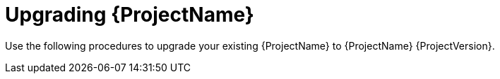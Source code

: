 [id="Upgrading_{project-context}_{context}"]
= Upgrading {ProjectName}

Use the following procedures to upgrade your existing {ProjectName} to {ProjectName} {ProjectVersion}.
